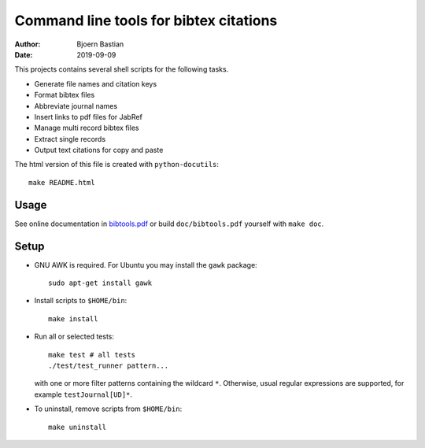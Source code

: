 =======================================
Command line tools for bibtex citations
=======================================

:Author: Bjoern Bastian
:Date: 2019-09-09

This projects contains several shell scripts for the following tasks.

-   Generate file names and citation keys
-   Format bibtex files
-   Abbreviate journal names
-   Insert links to pdf files for JabRef
-   Manage multi record bibtex files
-   Extract single records
-   Output text citations for copy and paste

The html version of this file is created with ``python-docutils``::

    make README.html

Usage
=====

See online documentation in `bibtools.pdf`_ or build ``doc/bibtools.pdf``
yourself with ``make doc``.

Setup
=====
- GNU AWK is required.  For Ubuntu you may install the ``gawk`` package::

    sudo apt-get install gawk

- Install scripts to ``$HOME/bin``::

    make install

- Run all or selected tests::

    make test # all tests
    ./test/test_runner pattern...

  with one or more filter patterns containing the wildcard ``*``.  Otherwise,
  usual regular expressions are supported, for example ``testJournal[UD]*``.

- To uninstall, remove scripts from ``$HOME/bin``::

    make uninstall

.. _bibtools.pdf: https://bbastian.pavo.uberspace.de/files/bibtools/bibtools.pdf
